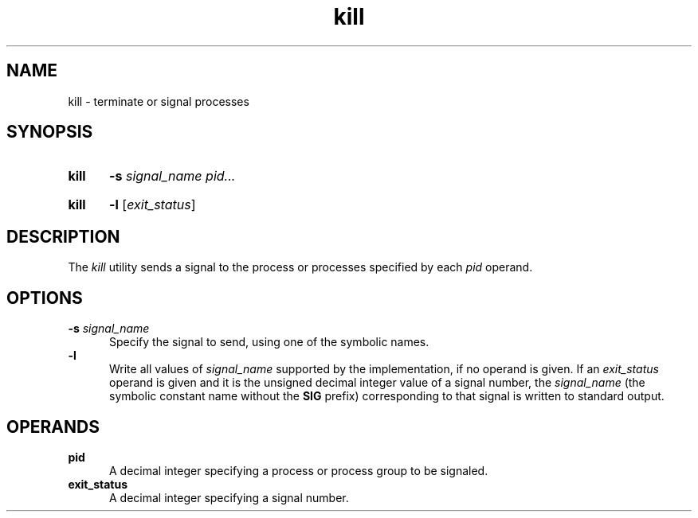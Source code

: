 .TH kill 1 "2021-08-15"

.SH NAME
kill - terminate or signal processes

.SH SYNOPSIS
.SY kill
.B -s \fIsignal_name\fR
.I pid...
.YS
.SY kill
.B -l
[\fIexit_status\fR]
.YS

.SH DESCRIPTION
The
.I kill
utility sends a signal to the process or processes specified by each
.I pid
operand.

.SH OPTIONS
.B -s \fIsignal_name\fR
.RE
.RS 5
Specify the signal to send, using one of the symbolic names.
.RE
.B -l
.RE
.RS 5
Write all values of
.I signal_name
supported by the implementation, if no operand is given.
If an
.I exit_status
operand is given and it is the unsigned decimal integer value of a signal number, the
.I signal_name
(the symbolic constant name without the
.B SIG
prefix)
corresponding to that signal is written to standard output.

.SH OPERANDS
.B pid
.RE
.RS 5
A decimal integer specifying a process or process group to be signaled.
.RE
.B exit_status
.RE
.RS 5
A decimal integer specifying a signal number.
